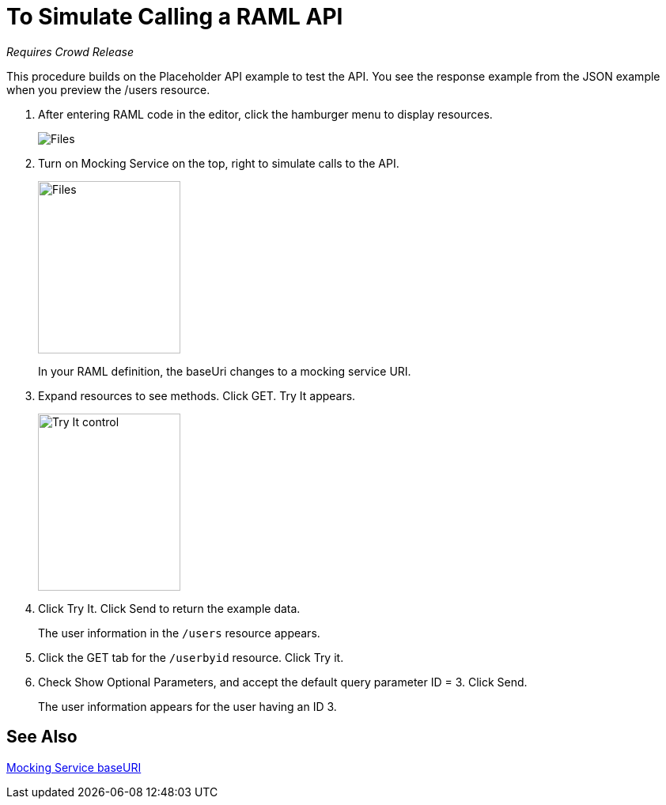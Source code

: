 = To Simulate Calling a RAML API

_Requires Crowd Release_

This procedure builds on the Placeholder API example to test the API. You see the response example from the JSON example when you preview the /users resource. 

. After entering RAML code in the editor, click the hamburger menu to display resources.
+
image:designer-resources.png[Files, RAML Editor, RAML Documentation]
+
. Turn on Mocking Service on the top, right to simulate calls to the API.
+
image::mocking-service.png[Files, RAML Editor, RAML Documentation,height=218,width=180]
+
In your RAML definition, the baseUri changes to a mocking service URI.
+
. Expand resources to see methods. Click GET. Try It appears.
+
image::try-it.png[Try It control,height=224,width=180]
+
. Click Try It. Click Send to return the example data.
+
The user information in the `/users` resource appears.
+
. Click the GET tab for the `/userbyid` resource. Click Try it.
. Check Show Optional Parameters, and accept the default query parameter ID = 3. Click Send.
+
The user information appears for the user having an ID 3.

== See Also

link:/design-center/v/1.0/design-api-ui-reference#mocking-service-baseuri[Mocking Service baseURI]